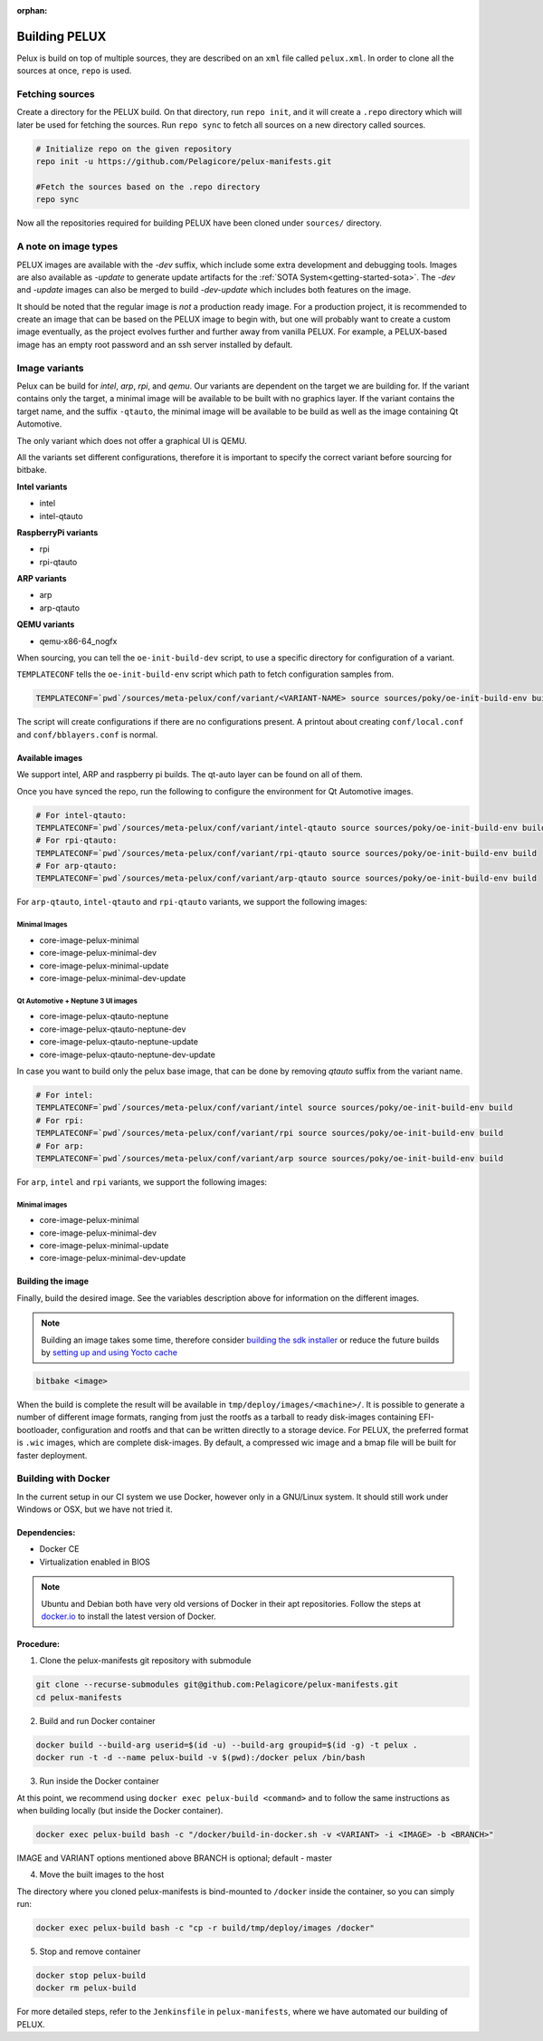 :orphan:

.. _building-pelux-sources:

Building PELUX
==============

Pelux is build on top of multiple sources, they are described on an ``xml`` file called ``pelux.xml``. 
In order to clone all the sources at once, ``repo`` is used.

Fetching sources
----------------

Create a directory for the PELUX build. On that directory, run ``repo init``, and it will create a ``.repo`` directory which will later be used for fetching the sources.
Run ``repo sync`` to fetch all sources on a new directory called sources.

.. code-block:: bash

    # Initialize repo on the given repository
    repo init -u https://github.com/Pelagicore/pelux-manifests.git

    #Fetch the sources based on the .repo directory
    repo sync

Now all the repositories required for building PELUX have been cloned under ``sources/`` directory. 

A note on image types
---------------------
PELUX images are available with the `-dev` suffix, which include some extra
development and debugging tools. Images are also available as `-update` to generate update artifacts for the :ref:`SOTA
System<getting-started-sota>`. The `-dev` and `-update` images can also be merged to build `-dev-update` which includes both features on the image. 

It should be noted that the regular image is *not* a production ready image. For
a production project, it is recommended to create an image that can be based on
the PELUX image to begin with, but one will probably want to create a custom
image eventually, as the project evolves further and further away from vanilla
PELUX. For example, a PELUX-based image has an empty root password and an ssh
server installed by default.

Image variants
--------------
Pelux can be build for `intel`, `arp`, `rpi`, and `qemu`. Our variants are dependent on the target we are building for.
If the variant contains only the target, a minimal image will be available to be built with no graphics layer. If the variant contains the target name, and the suffix ``-qtauto``, the minimal image will be available to be build as well as the image containing Qt Automotive.

The only variant which does not offer a graphical UI is QEMU. 

All the variants set different configurations, therefore it is important to specify the correct variant before sourcing for bitbake. 

**Intel variants**

- intel
- intel-qtauto

**RaspberryPi variants**

- rpi
- rpi-qtauto

**ARP variants**

- arp
- arp-qtauto

**QEMU variants**

- qemu-x86-64_nogfx

When sourcing, you can tell the ``oe-init-build-dev`` script, to use a specific directory for configuration of a variant.

``TEMPLATECONF`` tells the ``oe-init-build-env`` script which path to fetch
configuration samples from.

.. code-block:: bash

    TEMPLATECONF=`pwd`/sources/meta-pelux/conf/variant/<VARIANT-NAME> source sources/poky/oe-init-build-env build


The script will create configurations if there are no configurations present. A printout about
creating ``conf/local.conf`` and ``conf/bblayers.conf`` is normal.


.. _building-pelux-sources-available-images:

Available images
^^^^^^^^^^^^^^^^
We support intel, ARP and raspberry pi builds. The qt-auto layer can be found on all of them. 

Once you have synced the repo, run the following to configure the environment for Qt Automotive images. 

.. code-block:: bash

    # For intel-qtauto:
    TEMPLATECONF=`pwd`/sources/meta-pelux/conf/variant/intel-qtauto source sources/poky/oe-init-build-env build
    # For rpi-qtauto:
    TEMPLATECONF=`pwd`/sources/meta-pelux/conf/variant/rpi-qtauto source sources/poky/oe-init-build-env build
    # For arp-qtauto:
    TEMPLATECONF=`pwd`/sources/meta-pelux/conf/variant/arp-qtauto source sources/poky/oe-init-build-env build

For ``arp-qtauto``, ``intel-qtauto`` and ``rpi-qtauto`` variants, we support the following images: 

Minimal Images
""""""""""""""
* core-image-pelux-minimal  
* core-image-pelux-minimal-dev
* core-image-pelux-minimal-update 
* core-image-pelux-minimal-dev-update 

Qt Automotive + Neptune 3 UI images
"""""""""""""""""""""""""""""""""""
* core-image-pelux-qtauto-neptune
* core-image-pelux-qtauto-neptune-dev
* core-image-pelux-qtauto-neptune-update
* core-image-pelux-qtauto-neptune-dev-update

In case you want to build only the pelux base image, that can be done by removing `qtauto` suffix from the variant name.

.. code-block:: bash

    # For intel: 
    TEMPLATECONF=`pwd`/sources/meta-pelux/conf/variant/intel source sources/poky/oe-init-build-env build
    # For rpi:
    TEMPLATECONF=`pwd`/sources/meta-pelux/conf/variant/rpi source sources/poky/oe-init-build-env build
    # For arp:
    TEMPLATECONF=`pwd`/sources/meta-pelux/conf/variant/arp source sources/poky/oe-init-build-env build

For ``arp``, ``intel`` and ``rpi`` variants, we support the following images: 

Minimal images
""""""""""""""
* core-image-pelux-minimal  
* core-image-pelux-minimal-dev
* core-image-pelux-minimal-update 
* core-image-pelux-minimal-dev-update 

Building the image
^^^^^^^^^^^^^^^^^^

Finally, build the desired image. See the variables description above for
information on the different images.

.. note:: Building an image takes some time, therefore consider `building the sdk installer
          <http://pelux.io/software-factory/master/swf-blueprint/docs/articles/baseplatform/creating-sdk.html>`_
          or reduce the future builds by `setting up and using Yocto cache
          <http://pelux.io/software-factory/master/swf-blueprint/docs/articles/infrastructure/ci-cd/howto-yocto-cache.html?highlight=mirror#setting-up-and-using-a-yocto-cache>`_ 

.. code-block:: bash

    bitbake <image>

When the build is complete the result will be available in
``tmp/deploy/images/<machine>/``. It is possible to generate a number of
different image formats, ranging from just the rootfs as a tarball to ready
disk-images containing EFI-bootloader, configuration and rootfs and that can be
written directly to a storage device. For PELUX, the preferred format is
``.wic`` images, which are complete disk-images. By default, a compressed wic
image and a bmap file will be built for faster deployment.

Building with Docker
---------------------

In the current setup in our CI system we use Docker, however only in a
GNU/Linux system. It should still work under Windows or OSX, but we have not tried it.

Dependencies:
^^^^^^^^^^^^^

* Docker CE
* Virtualization enabled in BIOS

.. note:: Ubuntu and Debian both have very old versions of Docker in their apt
          repositories. Follow the steps at `docker.io
          <https://docs.docker.com/engine/installation/linux/docker-ce/debian/>`_
          to install the latest version of Docker.

Procedure:
^^^^^^^^^^

1. Clone the pelux-manifests git repository with submodule

.. code-block:: bash

    git clone --recurse-submodules git@github.com:Pelagicore/pelux-manifests.git
    cd pelux-manifests


2. Build and run Docker container

.. code-block:: bash

    docker build --build-arg userid=$(id -u) --build-arg groupid=$(id -g) -t pelux .
    docker run -t -d --name pelux-build -v $(pwd):/docker pelux /bin/bash

3. Run inside the Docker container

At this point, we recommend using ``docker exec pelux-build <command>`` and to follow the same
instructions as when building locally (but inside the Docker container).

.. code-block:: bash

    docker exec pelux-build bash -c "/docker/build-in-docker.sh -v <VARIANT> -i <IMAGE> -b <BRANCH>" 

IMAGE and VARIANT options mentioned above
BRANCH is optional; default - master

4. Move the built images to the host

The directory where you cloned pelux-manifests is bind-mounted to ``/docker``
inside the container, so you can simply run:

.. code-block:: bash

    docker exec pelux-build bash -c "cp -r build/tmp/deploy/images /docker"

5. Stop and remove container

.. code-block:: bash

    docker stop pelux-build
    docker rm pelux-build

For more detailed steps, refer to the ``Jenkinsfile`` in ``pelux-manifests``,
where we have automated our building of PELUX.

.. _Qt Automotive Suite: https://www.qt.io/qt-automotive-suite/
